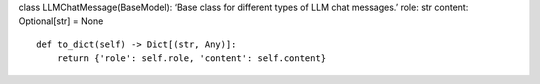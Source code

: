 class LLMChatMessage(BaseModel): ‘Base class for different types of LLM
chat messages.’ role: str content: Optional[str] = None

::

   def to_dict(self) -> Dict[(str, Any)]:
       return {'role': self.role, 'content': self.content}
